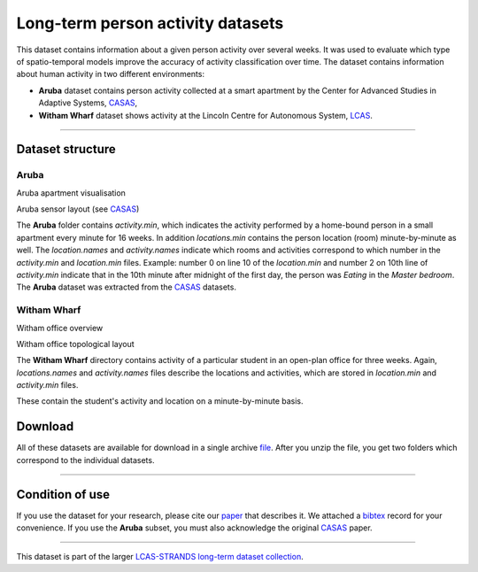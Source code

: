 Long-term person activity datasets
----------------------------------

This dataset contains information about a given person activity over several weeks. It was used to evaluate which type of spatio-temporal models improve the accuracy of activity classification over time. The dataset contains information about human activity in two different environments:

-  **Aruba** dataset contains person activity collected at a smart apartment by the Center for Advanced Studies in Adaptive Systems, `CASAS <http://ailab.wsu.edu/casas/>`__,
-  **Witham Wharf** dataset shows activity at the Lincoln Centre for Autonomous System, `LCAS <http://robots.lincoln.ac.uk/>`__.

--------------

Dataset structure
~~~~~~~~~~~~~~~~~

Aruba
^^^^^

|image0|

|image1|

Aruba apartment visualisation

Aruba sensor layout (see `CASAS <http://ailab.wsu.edu/casas/>`__)

The **Aruba** folder contains *activity.min*, which indicates the activity performed by a home-bound person in a small apartment every minute for 16 weeks. In addition *locations.min* contains the person location (room) minute-by-minute as well. The *location.names* and *activity.names* indicate which rooms and activities correspond to which number in the *activity.min* and *location.min* files. Example: number 0 on line 10 of the *location.min* and number 2 on 10th line of *activity.min* indicate that in the 10th minute after midnight of the first day, the person was *Eating* in the *Master bedroom*. The **Aruba** dataset was extracted from the `CASAS <http://ailab.wsu.edu/casas/>`__ datasets.

Witham Wharf
^^^^^^^^^^^^

|image2|

|image3|

Witham office overview

Witham office topological layout

The **Witham Wharf** directory contains activity of a particular student in an open-plan office for three weeks. Again, *locations.names* and *activity.names* files describe the locations and activities, which are stored in *location.min* and *activity.min* files.

These contain the student's activity and location on a minute-by-minute basis.

Download
~~~~~~~~

All of these datasets are available for download in a single archive `file <activity/activity.zip>`__. After you unzip the file, you get two folders which correspond to the individual datasets.

--------------

Condition of use
~~~~~~~~~~~~~~~~

If you use the dataset for your research, please cite our `paper <activity/paper.pdf>`__ that describes it. We attached a `bibtex <activity/paper.bib>`__ record for your convenience. If you use the **Aruba** subset, you must also acknowledge the original `CASAS <presence/aruba.bib>`__ paper.

--------------

This dataset is part of the larger `LCAS-STRANDS long-term dataset collection <index.html>`__.

.. |image0| image:: images/aruba-flat.png
.. |image1| image:: images/aruba-scheme.jpg
.. |image2| image:: images/witham-cam.jpg
.. |image3| image:: images/witham-topo.png

